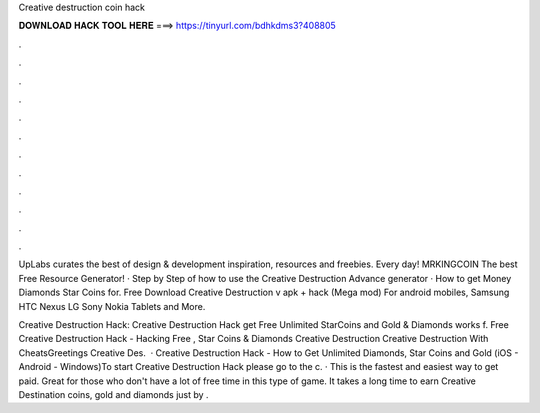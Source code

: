 Creative destruction coin hack



𝐃𝐎𝐖𝐍𝐋𝐎𝐀𝐃 𝐇𝐀𝐂𝐊 𝐓𝐎𝐎𝐋 𝐇𝐄𝐑𝐄 ===> https://tinyurl.com/bdhkdms3?408805



.



.



.



.



.



.



.



.



.



.



.



.

UpLabs curates the best of design & development inspiration, resources and freebies. Every day! MRKINGCOIN The best Free Resource Generator! · Step by Step of how to use the Creative Destruction Advance generator · How to get Money Diamonds Star Coins for. Free Download Creative Destruction v apk + hack (Mega mod) For android mobiles, Samsung HTC Nexus LG Sony Nokia Tablets and More.

Creative Destruction Hack:  Creative Destruction Hack get Free Unlimited StarCoins and Gold & Diamonds works f. Free Creative Destruction Hack - Hacking Free , Star Coins & Diamonds Creative Destruction Creative Destruction With CheatsGreetings Creative Des.  · Creative Destruction Hack - How to Get Unlimited Diamonds, Star Coins and Gold (iOS - Android - Windows)To start Creative Destruction Hack please go to the c. · This is the fastest and easiest way to get paid. Great for those who don't have a lot of free time in this type of game. It takes a long time to earn Creative Destination coins, gold and diamonds just by .
